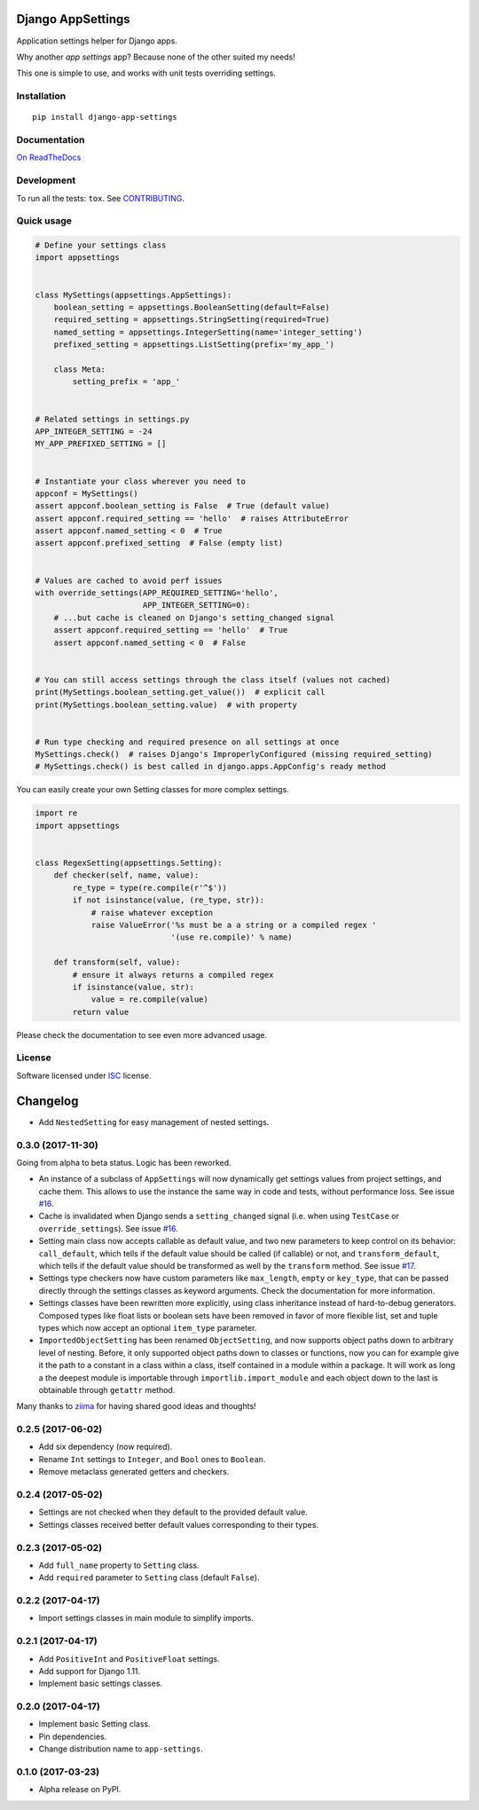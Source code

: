 ==================
Django AppSettings
==================



Application settings helper for Django apps.

Why another *app settings* app?
Because none of the other suited my needs!

This one is simple to use, and works with unit tests overriding settings.

Installation
============

::

    pip install django-app-settings

Documentation
=============

`On ReadTheDocs`_

.. _`On ReadTheDocs`: http://django-appsettings.readthedocs.io/

Development
===========

To run all the tests: ``tox``. See `CONTRIBUTING`_.

.. _`CONTRIBUTING`: https://github.com/Genida/django-appsettings/blob/master/CONTRIBUTING.rst

Quick usage
===========

.. code:: python

    # Define your settings class
    import appsettings


    class MySettings(appsettings.AppSettings):
        boolean_setting = appsettings.BooleanSetting(default=False)
        required_setting = appsettings.StringSetting(required=True)
        named_setting = appsettings.IntegerSetting(name='integer_setting')
        prefixed_setting = appsettings.ListSetting(prefix='my_app_')

        class Meta:
            setting_prefix = 'app_'


    # Related settings in settings.py
    APP_INTEGER_SETTING = -24
    MY_APP_PREFIXED_SETTING = []


    # Instantiate your class wherever you need to
    appconf = MySettings()
    assert appconf.boolean_setting is False  # True (default value)
    assert appconf.required_setting == 'hello'  # raises AttributeError
    assert appconf.named_setting < 0  # True
    assert appconf.prefixed_setting  # False (empty list)


    # Values are cached to avoid perf issues
    with override_settings(APP_REQUIRED_SETTING='hello',
                           APP_INTEGER_SETTING=0):
        # ...but cache is cleaned on Django's setting_changed signal
        assert appconf.required_setting == 'hello'  # True
        assert appconf.named_setting < 0  # False


    # You can still access settings through the class itself (values not cached)
    print(MySettings.boolean_setting.get_value())  # explicit call
    print(MySettings.boolean_setting.value)  # with property


    # Run type checking and required presence on all settings at once
    MySettings.check()  # raises Django's ImproperlyConfigured (missing required_setting)
    # MySettings.check() is best called in django.apps.AppConfig's ready method


You can easily create your own Setting classes for more complex settings.

.. code:: python

    import re
    import appsettings


    class RegexSetting(appsettings.Setting):
        def checker(self, name, value):
            re_type = type(re.compile(r'^$'))
            if not isinstance(value, (re_type, str)):
                # raise whatever exception
                raise ValueError('%s must be a a string or a compiled regex '
                                 '(use re.compile)' % name)

        def transform(self, value):
            # ensure it always returns a compiled regex
            if isinstance(value, str):
                value = re.compile(value)
            return value


Please check the documentation to see even more advanced usage.

License
=======

Software licensed under `ISC`_ license.

.. _ISC: https://www.isc.org/downloads/software-support-policy/isc-license/


=========
Changelog
=========

- Add ``NestedSetting`` for easy management of nested settings.

0.3.0 (2017-11-30)
==================

Going from alpha to beta status. Logic has been reworked.

- An instance of a subclass of ``AppSettings`` will now dynamically get
  settings values from project settings, and cache them. This allows to use
  the instance the same way in code and tests, without performance loss. See
  issue `#16`_.
- Cache is invalidated when Django sends a ``setting_changed`` signal (i.e.
  when using ``TestCase`` or ``override_settings``). See issue `#16`_.
- Setting main class now accepts callable as default value, and two new
  parameters to keep control on its behavior: ``call_default``, which tells
  if the default value should be called (if callable) or not, and
  ``transform_default``, which tells if the default value should be transformed
  as well by the ``transform`` method. See issue `#17`_.
- Settings type checkers now have custom parameters like ``max_length``,
  ``empty`` or ``key_type``, that can be passed directly through the settings
  classes as keyword arguments. Check the documentation for more information.
- Settings classes have been rewritten more explicitly, using class inheritance
  instead of hard-to-debug generators. Composed types like float lists or
  boolean sets have been removed in favor of more flexible list, set and tuple
  types which now accept an optional ``item_type`` parameter.
- ``ImportedObjectSetting`` has been renamed ``ObjectSetting``, and now
  supports object paths down to arbitrary level of nesting. Before, it only
  supported object paths down to classes or functions, now you can for example
  give it the path to a constant in a class within a class, itself contained
  in a module within a package. It will work as long a the deepest module is
  importable through ``importlib.import_module`` and each object down to the
  last is obtainable through ``getattr`` method.

Many thanks to `ziima`_ for having shared good ideas and thoughts!

.. _#16: https://github.com/Genida/django-appsettings/issues/16
.. _#17: https://github.com/Genida/django-appsettings/issues/17
.. _ziima: https://github.com/ziima

0.2.5 (2017-06-02)
==================

- Add six dependency (now required).
- Rename ``Int`` settings to ``Integer``, and ``Bool`` ones to ``Boolean``.
- Remove metaclass generated getters and checkers.

0.2.4 (2017-05-02)
==================

- Settings are not checked when they default to the provided default value.
- Settings classes received better default values corresponding to their types.

0.2.3 (2017-05-02)
==================

- Add ``full_name`` property to ``Setting`` class.
- Add ``required`` parameter to ``Setting`` class (default ``False``).

0.2.2 (2017-04-17)
==================

- Import settings classes in main module to simplify imports.

0.2.1 (2017-04-17)
==================

- Add ``PositiveInt`` and ``PositiveFloat`` settings.
- Add support for Django 1.11.
- Implement basic settings classes.

0.2.0 (2017-04-17)
==================

- Implement basic Setting class.
- Pin dependencies.
- Change distribution name to ``app-settings``.

0.1.0 (2017-03-23)
==================

- Alpha release on PyPI.


